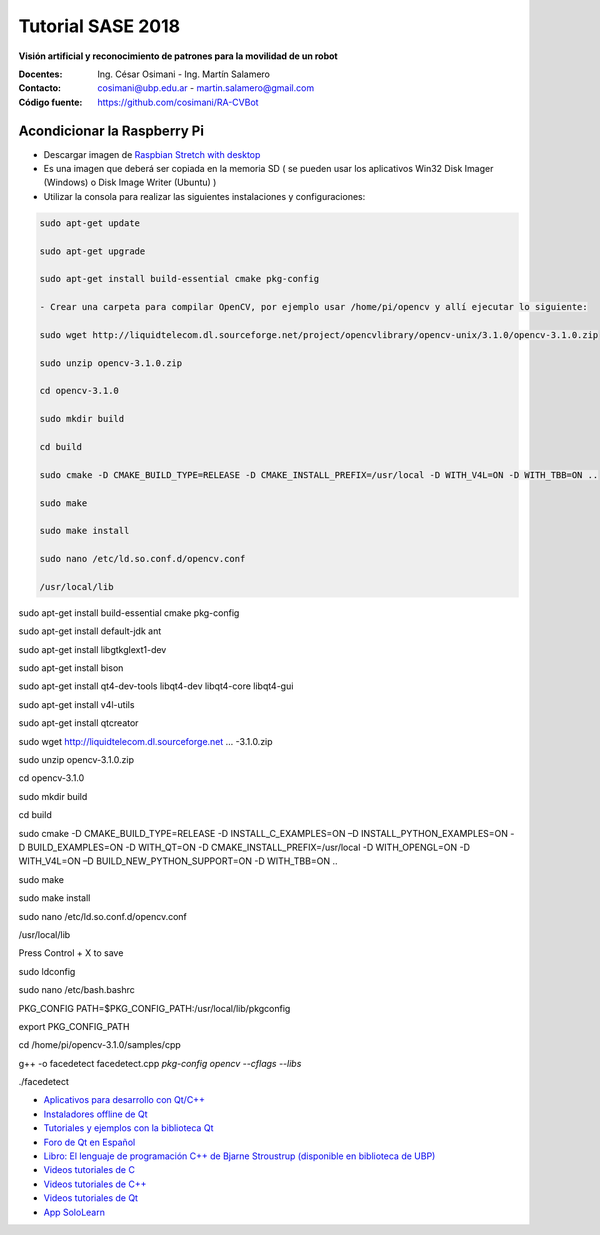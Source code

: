 Tutorial SASE 2018
==================

**Visión artificial y reconocimiento de patrones para la movilidad de un robot**

:Docentes: Ing. César Osimani  - Ing. Martín Salamero
:Contacto: cosimani@ubp.edu.ar - martin.salamero@gmail.com
:Código fuente: https://github.com/cosimani/RA-CVBot

Acondicionar la Raspberry Pi 
----------------------------

- Descargar imagen de `Raspbian Stretch with desktop <https://downloads.raspberrypi.org/raspbian_latest>`_

- Es una imagen que deberá ser copiada en la memoria SD ( se pueden usar los aplicativos Win32 Disk Imager (Windows) o Disk Image Writer (Ubuntu) )

- Utilizar la consola para realizar las siguientes instalaciones y configuraciones:

.. code-block::

	

	sudo apt-get update

	sudo apt-get upgrade

	sudo apt-get install build-essential cmake pkg-config

	- Crear una carpeta para compilar OpenCV, por ejemplo usar /home/pi/opencv y allí ejecutar lo siguiente:

	sudo wget http://liquidtelecom.dl.sourceforge.net/project/opencvlibrary/opencv-unix/3.1.0/opencv-3.1.0.zip

	sudo unzip opencv-3.1.0.zip

	cd opencv-3.1.0

	sudo mkdir build

	cd build

	sudo cmake -D CMAKE_BUILD_TYPE=RELEASE -D CMAKE_INSTALL_PREFIX=/usr/local -D WITH_V4L=ON -D WITH_TBB=ON ..

	sudo make

	sudo make install

	sudo nano /etc/ld.so.conf.d/opencv.conf

	/usr/local/lib









sudo apt-get install build-essential cmake pkg-config

sudo apt-get install default-jdk ant

sudo apt-get install libgtkglext1-dev

sudo apt-get install bison

sudo apt-get install qt4-dev-tools libqt4-dev libqt4-core libqt4-gui

sudo apt-get install v4l-utils

sudo apt-get install qtcreator

sudo wget http://liquidtelecom.dl.sourceforge.net ... -3.1.0.zip

sudo unzip opencv-3.1.0.zip

cd opencv-3.1.0

sudo mkdir build

cd build

sudo cmake -D CMAKE_BUILD_TYPE=RELEASE -D INSTALL_C_EXAMPLES=ON –D INSTALL_PYTHON_EXAMPLES=ON -D BUILD_EXAMPLES=ON -D WITH_QT=ON -D CMAKE_INSTALL_PREFIX=/usr/local -D WITH_OPENGL=ON -D WITH_V4L=ON –D BUILD_NEW_PYTHON_SUPPORT=ON -D WITH_TBB=ON ..

sudo make

sudo make install

sudo nano /etc/ld.so.conf.d/opencv.conf

/usr/local/lib

Press Control + X to save

sudo ldconfig

sudo nano /etc/bash.bashrc

PKG_CONFIG PATH=$PKG_CONFIG_PATH:/usr/local/lib/pkgconfig

export PKG_CONFIG_PATH

cd /home/pi/opencv-3.1.0/samples/cpp

g++ -o facedetect facedetect.cpp `pkg-config opencv --cflags --libs`

./facedetect





* `Aplicativos para desarrollo con Qt/C++ <http://www.qt.io/download-open-source/>`_
* `Instaladores offline de Qt <http://download.qt.io/archive/qt/>`_
* `Tutoriales y ejemplos con la biblioteca Qt <http://doc.qt.io/qt-5/qtexamplesandtutorials.html>`_
* `Foro de Qt en Español  <https://forum.qt.io/category/31/spanish>`_
* `Libro: El lenguaje de programación C++ de Bjarne Stroustrup (disponible en biblioteca de UBP) <http://www.amazon.es/El-lenguaje-programaci%C3%B3n-Bjarne-Stroustrup/dp/847829046X>`_
* `Videos tutoriales de C <https://www.youtube.com/playlist?list=PL54fdmMKYUJszGt6xq6QGSoaTzAVO-8jX>`_
* `Videos tutoriales de C++ <https://www.youtube.com/playlist?list=PL54fdmMKYUJvS32aLptKVC0AH9bwsavzi>`_
* `Videos tutoriales de Qt <https://www.youtube.com/playlist?list=PL54fdmMKYUJvn4dAvziRopztp47tBRNum>`_
* `App SoloLearn <https://play.google.com/store/apps/details?id=com.sololearn&hl=es_419>`_
